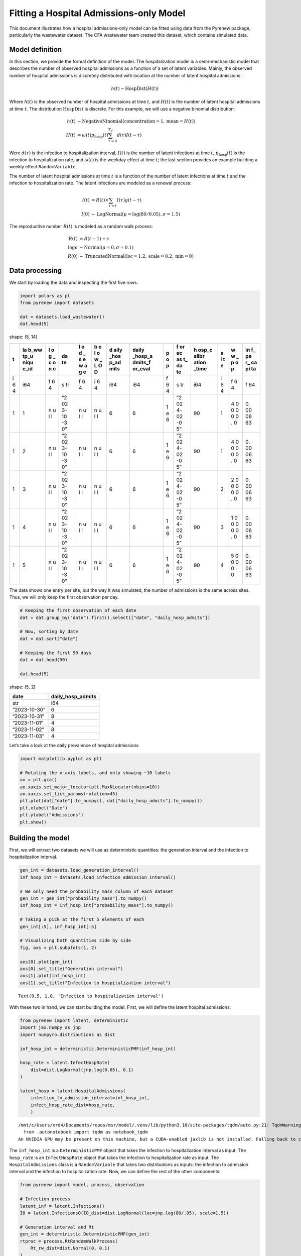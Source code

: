 Fitting a Hospital Admissions-only Model
========================================

This document illustrates how a hospital admissions-only model can be
fitted using data from the Pyrenew package, particularly the wastewater
dataset. The CFA wastewater team created this dataset, which contains
simulated data.

Model definition
----------------

In this section, we provide the formal definition of the model. The
hospitalization model is a semi-mechanistic model that describes the
number of observed hospital admissions as a function of a set of latent
variables. Mainly, the observed number of hospital admissions is
discretely distributed with location at the number of latent hospital
admissions:

.. math::


   h(t) \sim \text{HospDist}\left(H(t)\right)

Where :math:`h(t)` is the observed number of hospital admissions at time
:math:`t`, and :math:`H(t)` is the number of latent hospital admissions
at time :math:`t`. The distribution :math:`\text{HospDist}` is discrete.
For this example, we will use a negative binomial distribution:

.. math::


   \begin{align*}
   h(t) & \sim \text{NegativeNinomial}\left(\text{concentration} = 1, \text{mean} = H(t)\right) \\
   H(t) & = \omega(t) p_\mathrm{hosp}(t) \sum_{\tau = 0}^{T_d} d(\tau) I(t-\tau)
   \end{align*}

Were :math:`d(\tau)` is the infection to hospitalization interval,
:math:`I(t)` is the number of latent infections at time :math:`t`,
:math:`p_\mathrm{hosp}(t)` is the infection to hospitalization rate, and
:math:`\omega(t)` is the weekday effect at time :math:`t`; the last
section provides an example building a weekly effect ``RandomVariable``.

The number of latent hospital admissions at time :math:`t` is a function
of the number of latent infections at time :math:`t` and the infection
to hospitalization rate. The latent infections are modeled as a renewal
process:

.. math::


   \begin{align*}
   I(t) &= R(t) \times \sum_{\tau < t} I(\tau) g(t - \tau) \\
   I(0) &\sim \text{LogNormal}(\mu = \log(80/0.05), \sigma = 1.5)
   \end{align*}

The reproductive number :math:`R(t)` is modeled as a random walk
process:

.. math::


   \begin{align*}
   R(t) & = R(t-1) + \epsilon\\
   \log{\epsilon} & \sim \text{Normal}(\mu=0, \sigma=0.1) \\
   R(0) &\sim \text{TruncatedNormal}(\text{loc}=1.2, \text{scale}=0.2, \text{min}=0)
   \end{align*}

Data processing
---------------

We start by loading the data and inspecting the first five rows.

.. code:: python

   import polars as pl
   from pyrenew import datasets

   dat = datasets.load_wastewater()
   dat.head(5)

.. container::

   .. raw:: html

      <style>
      .dataframe > thead > tr,
      .dataframe > tbody > tr {
        text-align: right;
        white-space: pre-wrap;
      }
      </style>

   shape: (5, 14)

   +---+------+---+----+---+---+------+---------+---+----+-------+---+---+----+
   | t | la   | l | da | l | b | d    | daily   | p | f  | h     | s | w | in |
   |   | b_ww | o | te | o | e | aily | _hosp_a | o | or | osp_c | i | w | f_ |
   |   | tp_u | g |    | d | l | _hos | dmits_f | p | ec | alibr | t | _ | pe |
   |   | niqu | _ |    | _ | o | p_ad | or_eval |   | as | ation | e | p | r_ |
   |   | e_id | c |    | s | w | mits |         |   | t_ | _time |   | o | ca |
   |   |      | o |    | e | _ |      |         |   | da |       |   | p | pi |
   |   |      | n |    | w | L |      |         |   | te |       |   |   | ta |
   |   |      | c |    | a | O |      |         |   |    |       |   |   |    |
   |   |      |   |    | g | D |      |         |   |    |       |   |   |    |
   |   |      |   |    | e |   |      |         |   |    |       |   |   |    |
   +===+======+===+====+===+===+======+=========+===+====+=======+===+===+====+
   | i | i64  | f | s  | f | i | i64  | i64     | f | s  | i64   | i | f | f  |
   | 6 |      | 6 | tr | 6 | 6 |      |         | 6 | tr |       | 6 | 6 | 64 |
   | 4 |      | 4 |    | 4 | 4 |      |         | 4 |    |       | 4 | 4 |    |
   +---+------+---+----+---+---+------+---------+---+----+-------+---+---+----+
   | 1 | 1    | n | “2 | n | n | 6    | 6       | 1 | “2 | 90    | 1 | 4 | 0. |
   |   |      | u | 02 | u | u |      |         | e | 02 |       |   | 0 | 00 |
   |   |      | l | 3- | l | l |      |         | 6 | 4- |       |   | 0 | 06 |
   |   |      | l | 10 | l | l |      |         |   | 02 |       |   | 0 | 63 |
   |   |      |   | -3 |   |   |      |         |   | -0 |       |   | 0 |    |
   |   |      |   | 0” |   |   |      |         |   | 5” |       |   | 0 |    |
   |   |      |   |    |   |   |      |         |   |    |       |   | . |    |
   |   |      |   |    |   |   |      |         |   |    |       |   | 0 |    |
   +---+------+---+----+---+---+------+---------+---+----+-------+---+---+----+
   | 1 | 2    | n | “2 | n | n | 6    | 6       | 1 | “2 | 90    | 1 | 4 | 0. |
   |   |      | u | 02 | u | u |      |         | e | 02 |       |   | 0 | 00 |
   |   |      | l | 3- | l | l |      |         | 6 | 4- |       |   | 0 | 06 |
   |   |      | l | 10 | l | l |      |         |   | 02 |       |   | 0 | 63 |
   |   |      |   | -3 |   |   |      |         |   | -0 |       |   | 0 |    |
   |   |      |   | 0” |   |   |      |         |   | 5” |       |   | 0 |    |
   |   |      |   |    |   |   |      |         |   |    |       |   | . |    |
   |   |      |   |    |   |   |      |         |   |    |       |   | 0 |    |
   +---+------+---+----+---+---+------+---------+---+----+-------+---+---+----+
   | 1 | 3    | n | “2 | n | n | 6    | 6       | 1 | “2 | 90    | 2 | 2 | 0. |
   |   |      | u | 02 | u | u |      |         | e | 02 |       |   | 0 | 00 |
   |   |      | l | 3- | l | l |      |         | 6 | 4- |       |   | 0 | 06 |
   |   |      | l | 10 | l | l |      |         |   | 02 |       |   | 0 | 63 |
   |   |      |   | -3 |   |   |      |         |   | -0 |       |   | 0 |    |
   |   |      |   | 0” |   |   |      |         |   | 5” |       |   | 0 |    |
   |   |      |   |    |   |   |      |         |   |    |       |   | . |    |
   |   |      |   |    |   |   |      |         |   |    |       |   | 0 |    |
   +---+------+---+----+---+---+------+---------+---+----+-------+---+---+----+
   | 1 | 4    | n | “2 | n | n | 6    | 6       | 1 | “2 | 90    | 3 | 1 | 0. |
   |   |      | u | 02 | u | u |      |         | e | 02 |       |   | 0 | 00 |
   |   |      | l | 3- | l | l |      |         | 6 | 4- |       |   | 0 | 06 |
   |   |      | l | 10 | l | l |      |         |   | 02 |       |   | 0 | 63 |
   |   |      |   | -3 |   |   |      |         |   | -0 |       |   | 0 |    |
   |   |      |   | 0” |   |   |      |         |   | 5” |       |   | 0 |    |
   |   |      |   |    |   |   |      |         |   |    |       |   | . |    |
   |   |      |   |    |   |   |      |         |   |    |       |   | 0 |    |
   +---+------+---+----+---+---+------+---------+---+----+-------+---+---+----+
   | 1 | 5    | n | “2 | n | n | 6    | 6       | 1 | “2 | 90    | 4 | 5 | 0. |
   |   |      | u | 02 | u | u |      |         | e | 02 |       |   | 0 | 00 |
   |   |      | l | 3- | l | l |      |         | 6 | 4- |       |   | 0 | 06 |
   |   |      | l | 10 | l | l |      |         |   | 02 |       |   | 0 | 63 |
   |   |      |   | -3 |   |   |      |         |   | -0 |       |   | 0 |    |
   |   |      |   | 0” |   |   |      |         |   | 5” |       |   | . |    |
   |   |      |   |    |   |   |      |         |   |    |       |   | 0 |    |
   +---+------+---+----+---+---+------+---------+---+----+-------+---+---+----+

The data shows one entry per site, but the way it was simulated, the
number of admissions is the same across sites. Thus, we will only keep
the first observation per day.

.. code:: python

   # Keeping the first observation of each date
   dat = dat.group_by("date").first().select(["date", "daily_hosp_admits"])

   # Now, sorting by date
   dat = dat.sort("date")

   # Keeping the first 90 days
   dat = dat.head(90)

   dat.head(5)

.. container::

   .. raw:: html

      <style>
      .dataframe > thead > tr,
      .dataframe > tbody > tr {
        text-align: right;
        white-space: pre-wrap;
      }
      </style>

   shape: (5, 2)

   ============ =================
   date         daily_hosp_admits
   ============ =================
   str          i64
   “2023-10-30” 6
   “2023-10-31” 8
   “2023-11-01” 4
   “2023-11-02” 8
   “2023-11-03” 4
   ============ =================

Let’s take a look at the daily prevalence of hospital admissions.

.. code:: python

   import matplotlib.pyplot as plt

   # Rotating the x-axis labels, and only showing ~10 labels
   ax = plt.gca()
   ax.xaxis.set_major_locator(plt.MaxNLocator(nbins=10))
   ax.xaxis.set_tick_params(rotation=45)
   plt.plot(dat["date"].to_numpy(), dat["daily_hosp_admits"].to_numpy())
   plt.xlabel("Date")
   plt.ylabel("Admissions")
   plt.show()

Building the model
------------------

First, we will extract two datasets we will use as deterministic
quantities: the generation interval and the infection to hospitalization
interval.

.. code:: python

   gen_int = datasets.load_generation_interval()
   inf_hosp_int = datasets.load_infection_admission_interval()

   # We only need the probability_mass column of each dataset
   gen_int = gen_int["probability_mass"].to_numpy()
   inf_hosp_int = inf_hosp_int["probability_mass"].to_numpy()

   # Taking a pick at the first 5 elements of each
   gen_int[:5], inf_hosp_int[:5]

   # Visualizing both quantities side by side
   fig, axs = plt.subplots(1, 2)

   axs[0].plot(gen_int)
   axs[0].set_title("Generation interval")
   axs[1].plot(inf_hosp_int)
   axs[1].set_title("Infection to hospitalization interval")

::

   Text(0.5, 1.0, 'Infection to hospitalization interval')

With these two in hand, we can start building the model. First, we will
define the latent hospital admissions:

.. code:: python

   from pyrenew import latent, deterministic
   import jax.numpy as jnp
   import numpyro.distributions as dist

   inf_hosp_int = deterministic.DeterministicPMF(inf_hosp_int)

   hosp_rate = latent.InfectHospRate(
       dist=dist.LogNormal(jnp.log(0.05), 0.1)
   )

   latent_hosp = latent.HospitalAdmissions(
       infection_to_admission_interval=inf_hosp_int,
       infect_hosp_rate_dist=hosp_rate,
       )

::

   /mnt/c/Users/xrd4/Documents/repos/msr/model/.venv/lib/python3.10/site-packages/tqdm/auto.py:21: TqdmWarning: IProgress not found. Please update jupyter and ipywidgets. See https://ipywidgets.readthedocs.io/en/stable/user_install.html
     from .autonotebook import tqdm as notebook_tqdm
   An NVIDIA GPU may be present on this machine, but a CUDA-enabled jaxlib is not installed. Falling back to cpu.

The ``inf_hosp_int`` is a ``DeterministicPMF`` object that takes the
infection to hospitalization interval as input. The ``hosp_rate`` is an
``InfectHospRate`` object that takes the infection to hospitalization
rate as input. The ``HospitalAdmissions`` class is a ``RandomVariable``
that takes two distributions as inputs: the infection to admission
interval and the infection to hospitalization rate. Now, we can define
the rest of the other components:

.. code:: python

   from pyrenew import model, process, observation

   # Infection process
   latent_inf = latent.Infections()
   I0 = latent.Infections0(I0_dist=dist.LogNormal(loc=jnp.log(80/.05), scale=1.5))

   # Generation interval and Rt
   gen_int = deterministic.DeterministicPMF(gen_int)
   rtproc = process.RtRandomWalkProcess(
       Rt_rw_dist=dist.Normal(0, 0.1)
   )

   # The observation model
   obs = observation.NegativeBinomialObservation(concentration_prior=1.0)

Notice all the components are ``RandomVariable`` instances. We can now
build the model:

.. code:: python

   hosp_model = model.HospitalizationsModel(
       latent_infections=latent_inf,
       latent_hospitalizations=latent_hosp,
       I0=I0,
       gen_int=gen_int,
       Rt_process=rtproc,
       observation_process=obs,
   )

Let’s simulate to check if the model is working:

.. code:: python

   import numpyro as npro
   import numpy as np

   timeframe = 120

   np.random.seed(223)
   with npro.handlers.seed(rng_seed = np.random.randint(1, timeframe)):
       sim_data = hosp_model.sample(n_timepoints=timeframe)

.. code:: python

   import matplotlib.pyplot as plt

   fig, axs = plt.subplots(1, 2)

   # Rt plot
   axs[0].plot(range(0, timeframe + 1), sim_data.Rt)
   axs[0].set_ylabel('Rt')

   # Infections plot
   axs[1].plot(range(0, timeframe + 1), sim_data.sampled_admissions)
   axs[1].set_ylabel('Infections')
   axs[1].set_yscale('log')

   fig.suptitle('Basic renewal model')
   fig.supxlabel('Time')
   plt.tight_layout()
   plt.show()

.. figure:: example-with-datasets_files/figure-commonmark/basic-fig-output-1.png
   :alt: Rt and Infections

   Rt and Infections

Fitting the model
-----------------

We can fit the model to the data. We will use the ``run`` method of the
model object. The two inputs this model requires are ``n_timepoints``
and ``observed_hospitalizations``

.. code:: python

   import jax

   hosp_model.run(
       num_samples=2000,
       num_warmup=2000,
       n_timepoints=dat.shape[0] - 1,
       observed_hospitalizations=dat["daily_hosp_admits"].to_numpy(),
       rng_key=jax.random.PRNGKey(54),
       mcmc_args=dict(progress_bar=False),
   )

We can use the ``plot_posterior`` method to visualize the results [1]_:

.. code:: python

   out = hosp_model.plot_posterior(
       var="predicted_hospitalizations",
       ylab="Hospital Admissions",
       obs_signal=dat["daily_hosp_admits"].to_numpy(),
   )

.. figure:: example-with-datasets_files/figure-commonmark/output-hospital-admissions-output-1.png
   :alt: Hospital Admissions posterior distribution

   Hospital Admissions posterior distribution

The first half of the model is not looking good. The reason is that the
infection to hospitalization interval PMF makes it unlikely to observe
admissions from the beginning. The following section shows how to fix
this.

Padding the model
-----------------

We can use the padding argument to solve the overestimation of
hospitalizations in the first half of the model. By setting
``padding > 0``, the model then assumes that the first ``padding``
observations are missing; thus, only observations after ``padding`` will
count towards the likelihood of the model. In practice, the model will
extend the estimated Rt and latent infections by ``padding`` days, given
time to adjust to the observed data. The following code will add 21 days
of missing data at the beginning of the model and re-estimate it with
``padding = 21``:

.. code:: python

   days_to_impute = 21

   dat2 = dat["daily_hosp_admits"].to_numpy()

   # Add 21 Nas to the beginning of dat2
   dat2 = np.hstack((np.repeat(np.nan, days_to_impute), dat2))

   hosp_model.run(
       num_samples=2000,
       num_warmup=2000,
       n_timepoints=dat2.shape[0] - 1,
       observed_hospitalizations=dat2,
       rng_key=jax.random.PRNGKey(54),
       mcmc_args=dict(progress_bar=False),
       padding=days_to_impute, # Padding the model
   )

And plotting the results:

.. code:: python

   out = hosp_model.plot_posterior(
       var="predicted_hospitalizations",
       ylab="Hospital Admissions",
       obs_signal=dat2,
   )

.. figure:: example-with-datasets_files/figure-commonmark/output-admissions-with-padding-output-1.png
   :alt: Hospital Admissions posterior distribution

   Hospital Admissions posterior distribution

We can also take a look at the latent infections:

.. code:: python

   out2 = hosp_model.plot_posterior(
       var="latent_infections",
       ylab="Latent Infections"
   )

.. figure:: example-with-datasets_files/figure-commonmark/output-infections-with-padding-output-1.png
   :alt: Hospital Admissions posterior distribution

   Hospital Admissions posterior distribution

Round 2: Incorporating weekday effects
--------------------------------------

We will re-use the infection to admission interval and infection to
hospitalization rate from the previous model. But we will also add a
weekday effect distribution. To do this, we will create a new instance
of ``RandomVariable`` to model the weekday effect. The weekday effect
will be a truncated normal distribution with a mean of 1.0 and a
standard deviation of 0.5. The distribution will be truncated between
0.1 and 10.0. The weekday effect will be repeated for the number of
weeks in the dataset.

.. code:: python

   from pyrenew import metaclass
   import numpyro as npro

   class WeekdayEffect(metaclass.RandomVariable):
       """Weekday effect distribution"""
       def __init__(self, len: int):
           """ Initialize the weekday effect distribution
           Parameters
           ----------
           len : int
               The number of observations
           """
           self.nweeks = jnp.ceil(len/7).astype(int)
           self.len = len

       @staticmethod
       def validate():
           return None

       def sample(self, **kwargs):
           ans = npro.sample(
               name="weekday_effect",
               fn=npro.distributions.TruncatedNormal(
                   loc=1.0, scale=.5, low=0.1, high=10.0
                   ),
               sample_shape=(7,)
           )

           return jnp.tile(ans, self.nweeks)[:self.len]

   # Initializing the weekday effect
   weekday_effect = WeekdayEffect(dat.shape[0])

Notice that the instance’s ``nweeks`` and ``len`` members are passed
during construction. Trying to compute the number of weeks and the
length of the dataset in the ``validate`` method will raise a ``jit``
error in ``jax`` as the shape and size of elements are not known during
the validation step, which happens before the model is run. With the new
weekday effect, we can rebuild the latent hospitalization model:

.. code:: python

   latent_hosp_wday_effect = latent.HospitalAdmissions(
       infection_to_admission_interval=inf_hosp_int,
       infect_hosp_rate_dist=hosp_rate,
       weekday_effect_dist=weekday_effect,
       )

   hosp_model_weekday = model.HospitalizationsModel(
       latent_infections=latent_inf,
       latent_hospitalizations=latent_hosp_wday_effect,
       I0=I0,
       gen_int=gen_int,
       Rt_process=rtproc,
       observation_process=obs,
   )

Running the model (with the same padding as before):

.. code:: python

   hosp_model_weekday.run(
       num_samples=2000,
       num_warmup=2000,
       n_timepoints=dat2.shape[0] - 1,
       observed_hospitalizations=dat2,
       rng_key=jax.random.PRNGKey(54),
       mcmc_args=dict(progress_bar=False),
       padding=days_to_impute,
   )

And plotting the results:

.. code:: python

   out = hosp_model_weekday.plot_posterior(
       var="predicted_hospitalizations",
       ylab="Hospital Admissions",
       obs_signal=dat2,
   )

.. figure:: example-with-datasets_files/figure-commonmark/output-admissions-padding-and-weekday-output-1.png
   :alt: Hospital Admissions posterior distribution

   Hospital Admissions posterior distribution

.. [1]
   The output is captured to avoid ``quarto`` from displaying the output
   twice.
